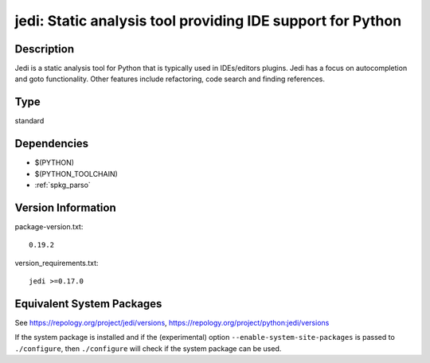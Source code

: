 .. _spkg_jedi:

jedi: Static analysis tool providing IDE support for Python
=========================================================================

Description
-----------

Jedi is a static analysis tool for Python that is typically used in
IDEs/editors plugins. Jedi has a focus on autocompletion and goto
functionality. Other features include refactoring, code search and
finding references.

Type
----

standard


Dependencies
------------

- $(PYTHON)
- $(PYTHON_TOOLCHAIN)
- :ref:`spkg_parso`

Version Information
-------------------

package-version.txt::

    0.19.2

version_requirements.txt::

    jedi >=0.17.0


Equivalent System Packages
--------------------------

.. tab:: conda-forge

   .. CODE-BLOCK:: bash

       $ conda install jedi 


.. tab:: Fedora/Redhat/CentOS

   .. CODE-BLOCK:: bash

       $ sudo dnf install python3-jedi 


.. tab:: Gentoo Linux

   .. CODE-BLOCK:: bash

       $ sudo emerge dev-python/jedi 


.. tab:: MacPorts

   .. CODE-BLOCK:: bash

       $ sudo port install py-jedi 


.. tab:: Void Linux

   .. CODE-BLOCK:: bash

       $ sudo xbps-install python3-jedi 



See https://repology.org/project/jedi/versions, https://repology.org/project/python:jedi/versions

If the system package is installed and if the (experimental) option
``--enable-system-site-packages`` is passed to ``./configure``, then ``./configure``
will check if the system package can be used.

